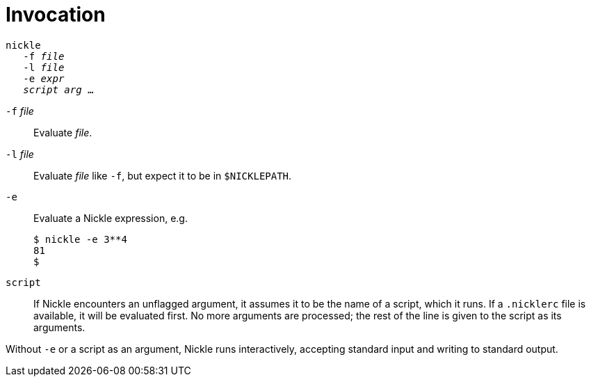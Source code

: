 = Invocation

[verse]
`nickle`
   `-f` _file_
   `-l` _file_
   `-e` _expr_
   _script_ _arg_ ...

`-f` _file_::
Evaluate _file_. 

`-l` _file_::
Evaluate _file_ like `-f`, but expect it to be in `$NICKLEPATH`. 

`-e`::
Evaluate a Nickle expression, e.g. 
+
----
$ nickle -e 3**4
81
$
----

`script`::
If Nickle encounters an unflagged argument, it assumes it to be the name of a script, which it runs.
If a `.nicklerc` file is available, it will be evaluated first.
No more arguments are processed; the rest of the line is given to the script as its arguments. 

Without `-e` or a script as an argument, Nickle runs interactively,
accepting standard input and writing to standard output.
